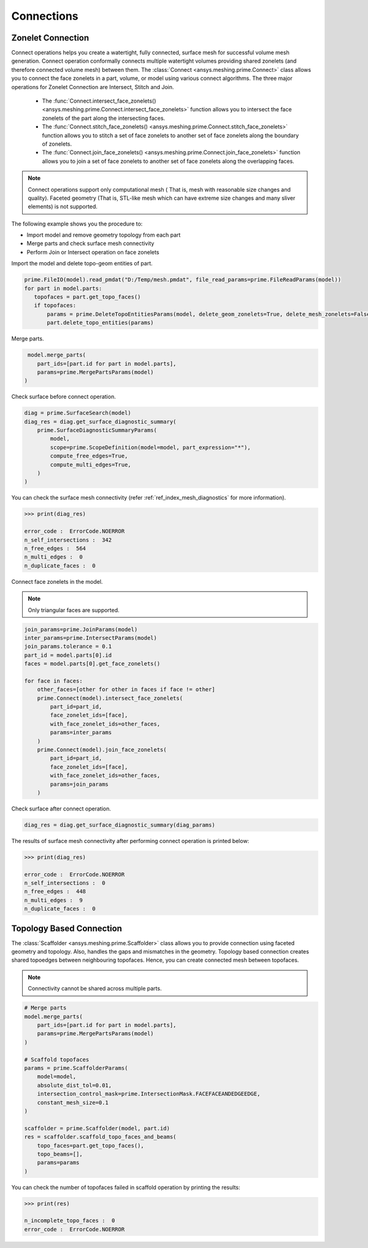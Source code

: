 .. _ref_index_connections:

***********
Connections
***********

===================
Zonelet Connection
===================

Connect operations helps you create a watertight, fully connected, surface mesh for successful volume mesh generation. Connect operation conformally connects multiple watertight volumes providing shared zonelets (and therefore connected volume mesh) between them.
The :class:`Connect <ansys.meshing.prime.Connect>` class allows you to connect the face zonelets in a part, volume, or model using various connect algorithms.
The three major operations for Zonelet Connection are Intersect, Stitch and Join. 

 - The :func:`Connect.intersect_face_zonelets() <ansys.meshing.prime.Connect.intersect_face_zonelets>` function allows you to intersect the face zonelets of the part along the intersecting faces. 

 - The :func:`Connect.stitch_face_zonelets() <ansys.meshing.prime.Connect.stitch_face_zonelets>` function allows you to stitch a set of face zonelets to another set of face zonelets along the boundary of zonelets. 

 - The :func:`Connect.join_face_zonelets() <ansys.meshing.prime.Connect.join_face_zonelets>` function allows you to join a set of face zonelets to another set of face zonelets along the overlapping faces. 


.. note::
    Connect operations support only computational mesh ( That is, mesh with reasonable size changes and quality). Faceted geometry (That is, STL-like mesh which can have extreme size changes and many sliver elements) is not supported.

The following example shows you the procedure to:

* Import model and remove geometry topology from each part
* Merge parts and check surface mesh connectivity
* Perform Join or Intersect operation on face zonelets

Import the  model and delete topo-geom entities of part.

.. code:: python

         prime.FileIO(model).read_pmdat("D:/Temp/mesh.pmdat", file_read_params=prime.FileReadParams(model))
         for part in model.parts:
            topofaces = part.get_topo_faces()
            if topofaces:
                params = prime.DeleteTopoEntitiesParams(model, delete_geom_zonelets=True, delete_mesh_zonelets=False)
                part.delete_topo_entities(params)
Merge parts.

.. code:: python

         model.merge_parts(
            part_ids=[part.id for part in model.parts],
            params=prime.MergePartsParams(model)
        )
        
Check surface before connect operation.

.. code:: python
    
    diag = prime.SurfaceSearch(model)
    diag_res = diag.get_surface_diagnostic_summary(
        prime.SurfaceDiagnosticSummaryParams(
            model,
            scope=prime.ScopeDefinition(model=model, part_expression="*"),
            compute_free_edges=True,
            compute_multi_edges=True,
        )
    )

You can check the surface mesh connectivity (refer :ref:`ref_index_mesh_diagnostics` for more information).

.. code:: python

    >>> print(diag_res)

    error_code :  ErrorCode.NOERROR
    n_self_intersections :  342
    n_free_edges :  564
    n_multi_edges :  0
    n_duplicate_faces :  0

Connect face zonelets in the model.

.. note::
    Only triangular faces are supported.

.. code:: python

    join_params=prime.JoinParams(model)
    inter_params=prime.IntersectParams(model)
    join_params.tolerance = 0.1
    part_id = model.parts[0].id
    faces = model.parts[0].get_face_zonelets()

    for face in faces:
        other_faces=[other for other in faces if face != other]
        prime.Connect(model).intersect_face_zonelets(
            part_id=part_id,
            face_zonelet_ids=[face],
            with_face_zonelet_ids=other_faces,
            params=inter_params
        )
        prime.Connect(model).join_face_zonelets(
            part_id=part_id,
            face_zonelet_ids=[face],
            with_face_zonelet_ids=other_faces,
            params=join_params
        )

Check surface after connect operation.

.. code:: python

    diag_res = diag.get_surface_diagnostic_summary(diag_params)

The results of surface mesh connectivity after performing connect operation is printed below:

.. code:: python

    >>> print(diag_res)

    error_code :  ErrorCode.NOERROR
    n_self_intersections :  0
    n_free_edges :  448
    n_multi_edges :  9
    n_duplicate_faces :  0


==========================
Topology Based Connection
==========================

The :class:`Scaffolder <ansys.meshing.prime.Scaffolder>` class allows you to provide connection using faceted geometry and topology. Also, handles the gaps and mismatches in the geometry.
Topology based connection creates shared topoedges between neighbouring topofaces. Hence, you can create connected mesh between topofaces.

.. note::
  Connectivity cannot be shared across multiple parts.

.. code:: python

    # Merge parts
    model.merge_parts(
        part_ids=[part.id for part in model.parts],
        params=prime.MergePartsParams(model)
    )

    # Scaffold topofaces
    params = prime.ScaffolderParams(
        model=model,
        absolute_dist_tol=0.01,
        intersection_control_mask=prime.IntersectionMask.FACEFACEANDEDGEEDGE,
        constant_mesh_size=0.1
    )

    scaffolder = prime.Scaffolder(model, part.id)
    res = scaffolder.scaffold_topo_faces_and_beams(
        topo_faces=part.get_topo_faces(),
        topo_beams=[],
        params=params
    )

You can check the number of topofaces failed in scaffold operation by printing the results:

.. code:: python

    >>> print(res)

    n_incomplete_topo_faces :  0
    error_code :  ErrorCode.NOERROR
